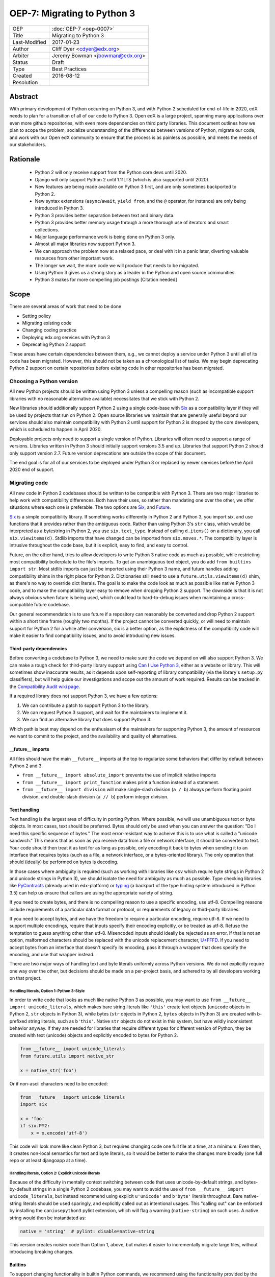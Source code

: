 ============================
OEP-7: Migrating to Python 3
============================

+---------------+-------------------------------------------+
| OEP           | :doc:`OEP-7 <oep-0007>`                   |
+---------------+-------------------------------------------+
| Title         | Migrating to Python 3                     |
+---------------+-------------------------------------------+
| Last-Modified | 2017-01-23                                |
+---------------+-------------------------------------------+
| Author        | Cliff Dyer <cdyer@edx.org>                |
+---------------+-------------------------------------------+
| Arbiter       | Jeremy Bowman <jbowman@edx.org>           |
+---------------+-------------------------------------------+
| Status        | Draft                                     |
+---------------+-------------------------------------------+
| Type          | Best Practices                            |
+---------------+-------------------------------------------+
| Created       | 2016-08-12                                |
+---------------+-------------------------------------------+
| Resolution    |                                           |
+---------------+-------------------------------------------+


Abstract
========

With primary development of Python occurring on Python 3, and with Python 2
scheduled for end-of-life in 2020, edX needs to plan for a transition of all of
our code to Python 3.  Open edX is a large project, spanning many applications
over even more github repositories, with even more dependencies on third party
libraries.  This document outlines how we plan to scope the problem, socialize
understanding of the differences between versions of Python, migrate our code,
and work with our Open edX community to ensure that the process is as painless
as possible, and meets the needs of our stakeholders.


Rationale
=========

    * Python 2 will only receive support from the Python core devs until 2020.
    * Django will only support Python 2 until 1.11LTS (which is also supported
      until 2020).
    * New features are being made available on Python 3 first, and are only
      sometimes backported to Python 2.
    * New syntax extensions (``async``/``await``, ``yield from``, and the ``@``
      operator, for instance) are only being introduced in Python 3.
    * Python 3 provides better separation between text and binary data.
    * Python 3 provides better memory usage through a more thorough use of
      iterators and smart collections.
    * Major language performance work is being done on Python 3 only.
    * Almost all major libraries now support Python 3.
    * We can approach the problem now at a relaxed pace, or deal with it in a
      panic later, diverting valuable resources from other important work.
    * The longer we wait, the more code we will produce that needs to be
      migrated.
    * Using Python 3 gives us a strong story as a leader in the Python and open
      source communities.
    * Python 3 makes for more compelling job postings [Citation needed]


Scope
=====

There are several areas of work that need to be done

* Setting policy
* Migrating existing code
* Changing coding practice
* Deploying edx.org services with Python 3
* Deprecating Python 2 support

These areas have certain dependencies between them, e.g., we cannot deploy a
service under Python 3 until all of its code has been migrated.  However, this
should not be taken as a chronological list of tasks.  We may begin deprecating
Python 2 support on certain repositories before existing code in other
repositories has been migrated.


Choosing a Python version
+++++++++++++++++++++++++

All new Python projects should be written using Python 3 unless a compelling
reason (such as incompatible support libraries with no reasonable alternative
available) necessitates that we stick with Python 2.


New libraries should additionally support Python 2 using a single code-base
with Six_ as a compatibility layer if they will be used by projects that run on
Python 2.  Open source libraries we maintain that are generally useful beyond
our services should also maintain compatibility with Python 2 until support for
Python 2 is dropped by the core developers, which is scheduled to happen in
April 2020.

Deployable projects only need to support a single version of Python.  Libraries
will often need to support a range of versions.  Libraries written in Python 3
should initially support versions 3.5 and up.  Libraries that support Python 2
should only support version 2.7.  Future version deprecations are outside the
scope of this document.

The end goal is for all of our services to be deployed under Python 3 or
replaced by newer services before the April 2020 end of support.


Migrating code
++++++++++++++

All new code in Python 2 codebases should be written to be compatible with Python 3.  There
are two major libraries to help work with compatibility differences.  Both have
their uses, so rather than mandating one over the other, we offer situations
where each one is preferable.  The two options are Six_, and Future_.

Six_ is a simple compatibility library.  If something works differently in
Python 2 and Python 3, you import six, and use functions that it provides
rather than the ambiguous code.  Rather than using Python 3's ``str`` class,
which would be interpreted as a bytestring in Python 2, you use
``six.text_type``.  Instead of calling ``d.items()`` on a dictionary, you call
``six.viewitems(d)``.  Stdlib imports that have changed can be imported from
``six.moves.*``.  The compatibility layer is intrusive throughout the code base,
but it is explicit, easy to find, and easy to control.

Future, on the other hand, tries to allow developers to write Python 3 native
code as much as possible, while restricting most compatibility boilerplate to
the file's imports.  To get an unambiguous text object, you do add ``from
builtins import str``.  Most stdlib imports can just be imported using their
Python 3 name, and future handles adding compatibility shims in the right place
for Python 2.  Dictionaries still need to use a ``future.utils.viewitems(d)``
shim, as there's no way to override dict literals.  The goal is to make the
code look as much as possible like native Python 3 code, and to make the
compatibility layer easy to remove when dropping Python 2 support.  The
downside is that it is not always obvious when future is being used, which
could lead to hard-to-debug issues when maintaining a cross-compatible future
codebase.

Our general recommendation is to use future if a repository can reasonably be
converted and drop Python 2 support within a short time frame (roughly two
months).  If the project cannot be converted quickly, or will need to maintain
support for Python 2 for a while after conversion, six is a better option, as
the explictness of the compatibility code will make it easier to find
compatibility issues, and to avoid introducing new issues.

Third-party dependencies
------------------------

Before converting a codebase to Python 3, we need to make sure the code we
depend on will also support Python 3.  We can make a rough check for
third-party library support using `Can I Use Python 3`_, either as a website or
library.  This will sometimes show inaccurate
results, as it depends upon self-reporting of library compatibility (via the
library's ``setup.py`` classifiers), but will help guide our investigations and
scope out the amount of work required.  Results can be tracked in the
`Compatibility Audit wiki page`_.

.. _Compatibility Audit wiki page: https://openedx.atlassian.net/wiki/display/ENG/Compatibility+Audit

If a required library does not support Python 3, we have a few options:

1. We can contribute a patch to support Python 3 to the library.
2. We can request Python 3 support, and wait for the maintainers to implement it.
3. We can find an alternative library that does support Python 3.

Which path is best may depend on the enthusiasm of the maintainers for
supporting Python 3, the amount of resources we want to commit to the project,
and the availability and quality of alternatives.

__future__ imports
------------------

All files should have the main ``__future__`` imports at the top to regularize
some behaviors that differ by default between Python 2 and 3.

* ``from __future__ import absolute_import`` prevents the use of implicit
  relative imports
* ``from __future__ import print_function`` makes print a function instead of a
  statement.
* ``from __future__ import division`` will make single-slash division
  (``a / b``) always perform floating point division, and double-slash division
  (``a // b``) perform integer division.

Text handling
-------------

Text handling is the largest area of difficulty in porting Python.  Where
possible, we will use unambiguous text or byte objects.  In most cases, text
should be preferred.  Bytes should only be used when you can answer the
question: "Do I need this specific sequence of bytes."  The most
error-resistant way to acheive this is to use what is called a "unicode
sandwich."  This means that as soon as you receive data from a file or network
interface, it should be converted to text. Your code should then treat it as
text for as long as possible, only encoding it back to bytes when sending it to
an interface that requires bytes (such as a file, a network interface, or a
bytes-oriented library). The only operation that should (ideally) be performed
on bytes is decoding.

In those cases where ambiguity is required (such as working with libraries like
``csv`` which require byte strings in Python 2 and unicode strings in
Python 3), we should isolate the need for ambiguity as much as possible.  Type
checking libraries like PyContracts_ (already used in edx-platform) or typing_
(a backport of the type hinting system introduced in Python 3.5) can help us
ensure that callers are using the appropriate variety of string.

If you need to create bytes, and there is no compelling reason to use a
specific encoding, use utf-8.  Compelling reasons include requirements of a
particular data format or protocol, or requirements of legacy or third-party
libraries.

If you need to accept bytes, and we have the freedom to require a particular
encoding, require utf-8.  If we need to support multiple encodings, require
that inputs specify their encoding explicitly, or be treated as utf-8.  Refuse
the temptation to guess anything other than utf-8.  Misencoded inputs should
ideally be rejected as an error. If that is not an option, malformed characters
should be replaced with the unicode replacement character, `U+FFFD`_.  If you
need to accept bytes from an interface that doesn't specify its encoding, pass
it through a wrapper that does specify the encoding, and use that wrapper
instead.

.. _U+FFFD: http://unicode-table.com/en/FFFD/

There are two major ways of handling text and byte literals uniformly across
Python versions.  We do not explicitly require one way over the other, but
decisions should be made on a per-project basis, and adhered to by all
developers working on that project.

Handling literals, Option 1: Python 3-Style
'''''''''''''''''''''''''''''''''''''''''''

In order to write code that looks as much like native Python 3 as possible,
you may want to use ``from __future__ import unicode_literals``, which makes bare
string literals like ``'this'`` create text objects (``unicode`` objects in Python
2, ``str`` objects in Python 3), while bytes (``str`` objects in Python 2, ``bytes``
objects in Python 3) are created with b-prefixed string literals, such as
``b'this'``.  Native ``str`` objects do not exist in this system, but have wildly
inconsistent behavior anyway.  If they are needed for libraries that require
different types for different version of Python, they be created with text
(unicode) objects and explicitly encoded to bytes for Python 2.

.. code:: python3

    from __future__ import unicode_literals
    from future.utils import native_str

    x = native_str('foo')

Or if non-ascii characters need to be encoded:

.. code:: python3

    from __future__ import unicode_literals
    import six

    x = 'foo'
    if six.PY2:
        x = x.encode('utf-8')

This code will look more like clean Python 3, but requires changing code one
full file at a time, at a minimum.  Even then, it creates non-local semantics
for text and byte literals, so it would be better to make the changes more
broadly (one full repo or at least djangoapp at a time).

Handling literals, Option 2: Explicit unicode literals
''''''''''''''''''''''''''''''''''''''''''''''''''''''

Because of the difficulty in mentally context switching between code that uses
unicode-by-default strings, and bytes-by-default strings in a single Python 2
codebase, you may want to avoid the use of ``from __future__ import
unicode_literals``, but instead recommend using explicit ``u'unicode'`` and
``b'byte'`` literals throughout. Bare native-string literals should be used
sparingly, and explicitly called out as intentional usages.  This "calling out"
can be enforced by installing the ``caniusepython3`` pylint extension, which will
flag a warning (``native-string``) on such uses.  A native string would then be
instantiated as:

.. code:: python3

    native = 'string'  # pylint: disable=native-string

This version creates noisier code than Option 1, above, but makes it easier to
incrementally migrate large files, without introducing breaking changes.

Builtins
--------

To support changing functionality in builtin Python commands, we recommend
using the functionality provided by the chosen compatibility library for your
project.

In the future_ library, existing builtins are shadowed with imports from the
``builtins`` package.  On Python 3, this imports the original builtin objects,
while on Python 2, they import updated versions that match the Python 3
semantics.

.. code:: python3

   from builtins import object, range, str, bytes  # pylint: disable=redefined-builtins

The futurize script (phase 2) should add these imports where needed, but the
pylint pragma will need to be added manually.

The Python standard library has been shuffled around a bit in the move to
Python 3.  Future provides a few methods to manage this.  For packages in
Python 3 that use a name that was not used in Python 2, installing future
allows you to just use the Python 3 name of the package.  If the name was
already used in Python 2, the new version can be installed from ``future.moves``
or ``future.backports``.

Do not use the provided ``futures.stdlib.install_aliases()``.  It monkey-patches
the standard library, and makes it more difficult to iteratively migrate
different parts of the codebase.

With ``six``, the recommended behavior is to use the default builtin for object,
but to use ``six.text_type``, ``six.binary_type``.  Most other changed
functionality is described in the list of renames under
``six.moves`` in the
documentaion.  The recommended way to use this is just to put ``import six``
at the top of the file, and use the fully-qualified names, in order to be
clear about where we are using compatibility code.

.. code:: python3

   import six

   for bottlecount in six.moves.range(99, 0, -1):
       print("{} bottles of beer on the wall".format(bottlecount))

   assert isinstance(u'abc', six.text_type)
   assert isinstance(b'abc', six.binary_type)
   course_key_string = six.text_type(course_key)

Dictionaries and iterables views
--------------------------------

Instead of using ``d.iterkeys()``, use ``future.utils.viewkeys(d)`` or
``six.viewkeys(d)``.  If you need a list, use ``list(*.viewkeys(d))``.  Other
similar functions exist for ``itervalues()`` and ``iteritems()``.  These
changes cannot be made cleanly in the import headers, and will require more
work to change after the fact.  This can be avoided in some cases by iterating
directly over the dict object.  Instead of using:

.. code:: python3

    for key, value in six.viewitems(d):
        print(key, value)

You could do:

.. code:: python3

    for key in d:
        value = d[key]
        print(key, value)

Packaging
---------

All packages should maintain the proper trove classifiers for the versions of
Python they support.

In the following recommendations, the major version classifiers comprise:

.. code::

    Programming Language :: Python :: 2
    Programming Language :: Python :: 2 :: Only
    Programming Language :: Python :: 3
    Programming Language :: Python :: 3 :: Only

Minor version classifiers include, but are not limited to:

.. code::

    Programming Language :: Python :: 2.6
    Programming Language :: Python :: 2.7
    Programming Language :: Python :: 3.5
    Programming Language :: Python :: 3.6

Packages that do not yet support Python 3 should list both of the major version
Python 2 classifiers, plus any minor version classifiers that apply.

Packages that support both Python 2 and Python 3 should include major version
classifiers for both versions of Python, but must not include either of the
``:: Only`` classifiers.

Packages that have dropped Python 2 support should list both of the major
version Python 3 classifiers, plus any minor version classifiers that apply.

Ideally, all listed minor versions should be tested in a continuous integration
environment.  At a minimum, at least the lowest and highest minor versions of
each supported major version must be tested.

Other problems
--------------

If you find other incompatibilities, a shim will likely be found as part of
``six``.  For incompatibilies with no other solution, edX will maintain a
repository of compatibility shims (edx-compat?).  Ideally, all edx-maintained
code that implements different behavior based on Python version will be in this
repo.

When writing code that explicitly switches based on version, do

.. code:: python3

    if six.PY2:  # or future.PY2
        do_python2_thing()
    else:
        do_python3_thing()

Do not explicitly call out ``six.PY3`` or ``future.PY3``.  This should be more
future-compatible with a potential future Python 4.


Changing Coding Practice
++++++++++++++++++++++++

Changing internal code practices to ease conversion will require a
three-pronged approach of documentation, socialization, and tooling.  To start,
we need to update the official edX code style guide to mandate compatible code
practices.  To socialize these practices among our engineers, we will announce
our efforts to migrate to Python 3 during an engineering all-hands meeting,
offer a workshop in writing compatible code, and promote awareness of
incompatibilities during code reviews.  Additionally, we will host regular
Python 3 office hours to help answer questions and troubleshoot problems that
arise during migration.

Appropriate tooling will help.  Tests should be configured to run under both
Python 2 and Python 3.  A lightweight metric to measure conversion before tests
can successfully run under Python 3 will also be useful. For this, we should
run pylint with the ``caniusepython3.pylint_checker`` extension.  Making these
checks mandatory in a similar way to our current quality will ensure that
compatibility is improving.


Migrating projects
++++++++++++++++++

We should be able to migrate individual applications to Python 3 independently.
To begin with, we should pilot the process using a relatively small (but
complex enough to provide useful information) IDA.  As we go, we will document
the process, find pain points, figure out ways of dealing with them, and
continue to improve our process.

For a given project, steps are:

1. Turn on caniusepy3k linting, and reset the lint error cap.
2. Turn on tox testing in Python 3, but allow the tests to fail.
3. Reduce the number of lint errors to zero, lowering lint error cap as you go.
   Optionally, use ``futurize``, phase 1 to automate the first stage of the
   conversion process.
4. Reduce the number of failing tests to zero.  This may involve updating
   dependent libraries to Python 3 compatibile versions.  It will almost
   certainly involve normalizing text handling.
5. Make failing Python 3 tests fail the build.
6. Deploy the project in Python 3.
7. Stop testing under Python 2.


Order of migrations
+++++++++++++++++++

* IDAs that we want to continue supporting in the future

  * Old IDAs (that we want to replace) should not be upgraded, but we will need
    to prioritize replacement to occur during the migration timeframe.

* Implement remote execution of xBlocks (to allow a window of bicompatibility
  for external xblocks)
* edx-platform

  * Deploy xblocks separately to test remote execution.
  * Add support for external graders using either Python 2 or Python 3.
  * Migrate to Python 3.
  * Upgrade external xblocks as needed, and support partners who wish to do the
    same.

Support libraries should be migrated as required by our migration schedule for
the services that require them.  If external libraries need minor updates to
support Python 3 that we can perform, we should opt to push those changes
upstream rather than forking projects when possible.

Code conversion should be automated as much as possible.  The future_ library
includes a ``futurize`` executable that will do much of the legwork.  As we gain
experience migrating code, we will develop a sense as to how aggressively we
can use ``futurize``, and what other work needs to be done.


Deprecating Python 2
++++++++++++++++++++

Once a project has been converted to Python 3 and deployed, and there is no
further need to support the Python 2 version, we will deprecate the Python 2
version of the project. The first step is to document that the Python 2 version
is no longer supported.  Then we can stop testing against Python 2. Finally, we
can begin cleaning out compatibility code from the code base.

Open source libraries we maintain (that are useful beyond their integration
with our own projects) should continue to support Python 2 until Python 2 is
EOLed in 2020.

Supporting external partners
++++++++++++++++++++++++++++

We intend to be as transparent as possible about this process with Open edX
users, and partner institutions.  This document will be updated to reflect
support needs that we learn about in communication with external stakeholders,
including policies for advance notification and transition support.

.. _Future: https://python-future.org/
.. _Six: https://pythonhosted.org/six/
.. _Tox: https://tox.readthedocs.io/
.. _Can I Use Python 3: https://caniusepython3.com/
.. _PyContracts:
.. _typing:
